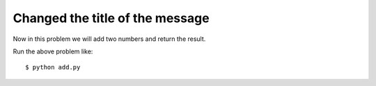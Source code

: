 Changed the title of the message
=================================

Now in this problem we will add two numbers and return the result.

.. listing:: kushaldas/assignment1/add.py python

Run the above problem like::

    $ python add.py


